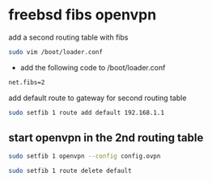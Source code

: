 #+STARTUP: showall
#+OPTIONS: num:nil
#+OPTIONS: author:nil

* freebsd fibs openvpn

add a second routing table with fibs

#+BEGIN_SRC sh
sudo vim /boot/loader.conf
#+END_SRC

+ add the following code to /boot/loader.conf

#+BEGIN_SRC sh
net.fibs=2
#+END_SRC

add default route to gateway for second routing table

#+BEGIN_SRC sh
sudo setfib 1 route add default 192.168.1.1
#+END_SRC

** start openvpn in the 2nd routing table

#+BEGIN_SRC sh
sudo setfib 1 openvpn --config config.ovpn
#+END_SRC

#+BEGIN_SRC sh
sudo setfib 1 route delete default 
#+END_SRC
